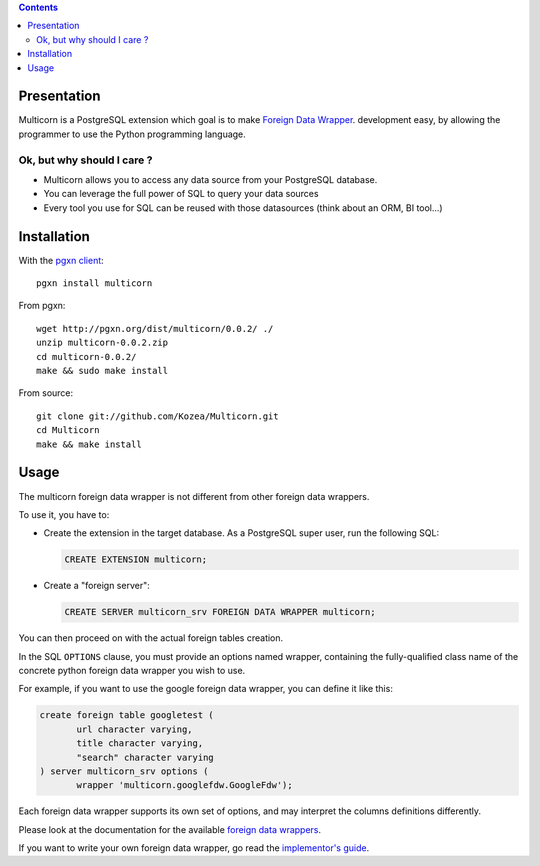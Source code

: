 .. contents::

Presentation
============

Multicorn is a PostgreSQL extension which goal is to make `Foreign Data Wrapper`_. 
development easy, by allowing the programmer to use the Python programming
language.

Ok, but why should I care ?
---------------------------

- Multicorn allows you to access any data source from your PostgreSQL database.
- You can leverage the full power of SQL to query your data sources
- Every tool you use for SQL can be reused with those datasources (think about
  an ORM, BI tool...)


Installation
============

With the `pgxn client`_::

    pgxn install multicorn    

From pgxn::

    wget http://pgxn.org/dist/multicorn/0.0.2/ ./
    unzip multicorn-0.0.2.zip
    cd multicorn-0.0.2/
    make && sudo make install

From source::

    git clone git://github.com/Kozea/Multicorn.git
    cd Multicorn
    make && make install

.. _Foreign Data Wrapper: http://people.planetpostgresql.org/andrew/uploads/fdw2.pdf
.. _pgxn client: http://pgxnclient.projects.postgresql.org/


Usage
=====

The multicorn foreign data wrapper is not different from other foreign data
wrappers.

To use it, you have to: 

- Create the extension in the target database. 
  As a PostgreSQL super user, run the following SQL:

  .. code-block:: sql

      CREATE EXTENSION multicorn;

- Create a "foreign server":

  .. code-block:: sql

      CREATE SERVER multicorn_srv FOREIGN DATA WRAPPER multicorn;

You can then proceed on with the actual foreign tables creation.

In the SQL ``OPTIONS`` clause, you must provide an options named wrapper,
containing the fully-qualified class name of the concrete python foreign data
wrapper you wish to use.

For example, if you want to use the google foreign data wrapper, you can define
it like this:

.. code-block:: sql

    create foreign table googletest (
           url character varying,
           title character varying,
           "search" character varying
    ) server multicorn_srv options (
           wrapper 'multicorn.googlefdw.GoogleFdw');


Each foreign data wrapper supports its own set of options, and may interpret the
columns definitions differently.

Please look at the documentation for the available `foreign data wrappers`_.

.. _foreign data wrappers: /foreign-data-wrappers/

If you want to write your own foreign data wrapper, go read the `implementor's
guide`_.

.. _implementor's guide: /implementing-a-fdw
